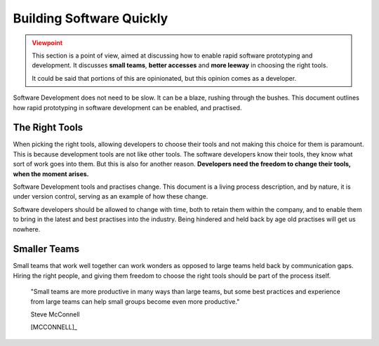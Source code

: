 ===========================
Building Software Quickly
===========================

.. admonition:: Viewpoint
    :class: warning

    This section is a point of view, aimed at discussing how to enable rapid software prototyping and development.
    It discusses **small teams**, **better accesses** and **more leeway** in choosing the right tools.

    It could be said that portions of this are opinionated, but this opinion comes as a developer.

Software Development does not need to be slow. It can be a blaze, rushing through the bushes. This document outlines how
rapid prototyping in software development can be enabled, and practised.

------------------
The Right Tools
------------------

When picking the right tools, allowing developers to choose their tools and not making this choice for them is paramount.
This is because development tools are not like other tools. The software developers know their tools, they know what sort of work
goes into them. But this is also for another reason. **Developers need the freedom to change their tools, when the moment arises.**

Software Development tools and practises change. This document is a living process description, and by nature, it is under
version control, serving as an example of how these change.

Software developers should be allowed to change with time, both to retain them within the company, and to enable them to bring in the
latest and best practises into the industry. Being hindered and held back by age old practises will get us nowhere.

--------------
Smaller Teams
--------------

Small teams that work well together can work wonders as opposed to large teams held back by communication gaps. Hiring the right people, and giving
them freedom to choose the right tools should be part of the process itself.

.. 

    "Small teams are more productive in many ways than large teams, but some best practices and experience from large teams can help small groups become even more productive."

    Steve McConnell

    [MCCONNELL]_
